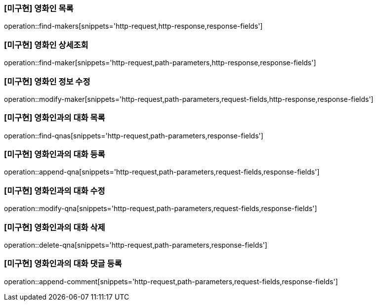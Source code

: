 === [미구현] 영화인 목록

operation::find-makers[snippets='http-request,http-response,response-fields']

=== [미구현] 영화인 상세조회

operation::find-maker[snippets='http-request,path-parameters,http-response,response-fields']

=== [미구현] 영화인 정보 수정

operation::modify-maker[snippets='http-request,path-parameters,request-fields,http-response,response-fields']

=== [미구현] 영화인과의 대화 목록

operation::find-qnas[snippets='http-request,path-parameters,response-fields']

=== [미구현] 영화인과의 대화 등록

operation::append-qna[snippets='http-request,path-parameters,request-fields,response-fields']

=== [미구현] 영화인과의 대화 수정

operation::modify-qna[snippets='http-request,path-parameters,request-fields,response-fields']

=== [미구현] 영화인과의 대화 삭제

operation::delete-qna[snippets='http-request,path-parameters,response-fields']

=== [미구현] 영화인과의 대화 댓글 등록

operation::append-comment[snippets='http-request,path-parameters,request-fields,response-fields']